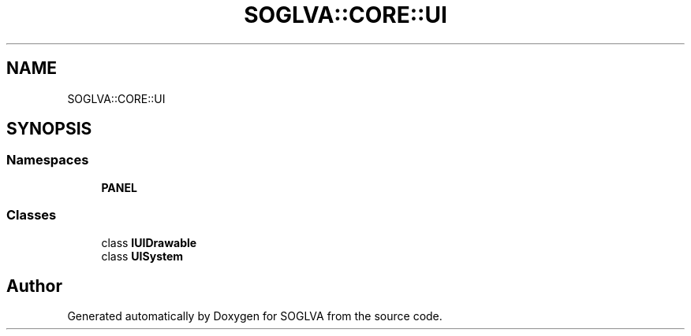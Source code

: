 .TH "SOGLVA::CORE::UI" 3 "Tue Apr 27 2021" "Version 0.01" "SOGLVA" \" -*- nroff -*-
.ad l
.nh
.SH NAME
SOGLVA::CORE::UI
.SH SYNOPSIS
.br
.PP
.SS "Namespaces"

.in +1c
.ti -1c
.RI " \fBPANEL\fP"
.br
.in -1c
.SS "Classes"

.in +1c
.ti -1c
.RI "class \fBIUIDrawable\fP"
.br
.ti -1c
.RI "class \fBUISystem\fP"
.br
.in -1c
.SH "Author"
.PP 
Generated automatically by Doxygen for SOGLVA from the source code\&.
